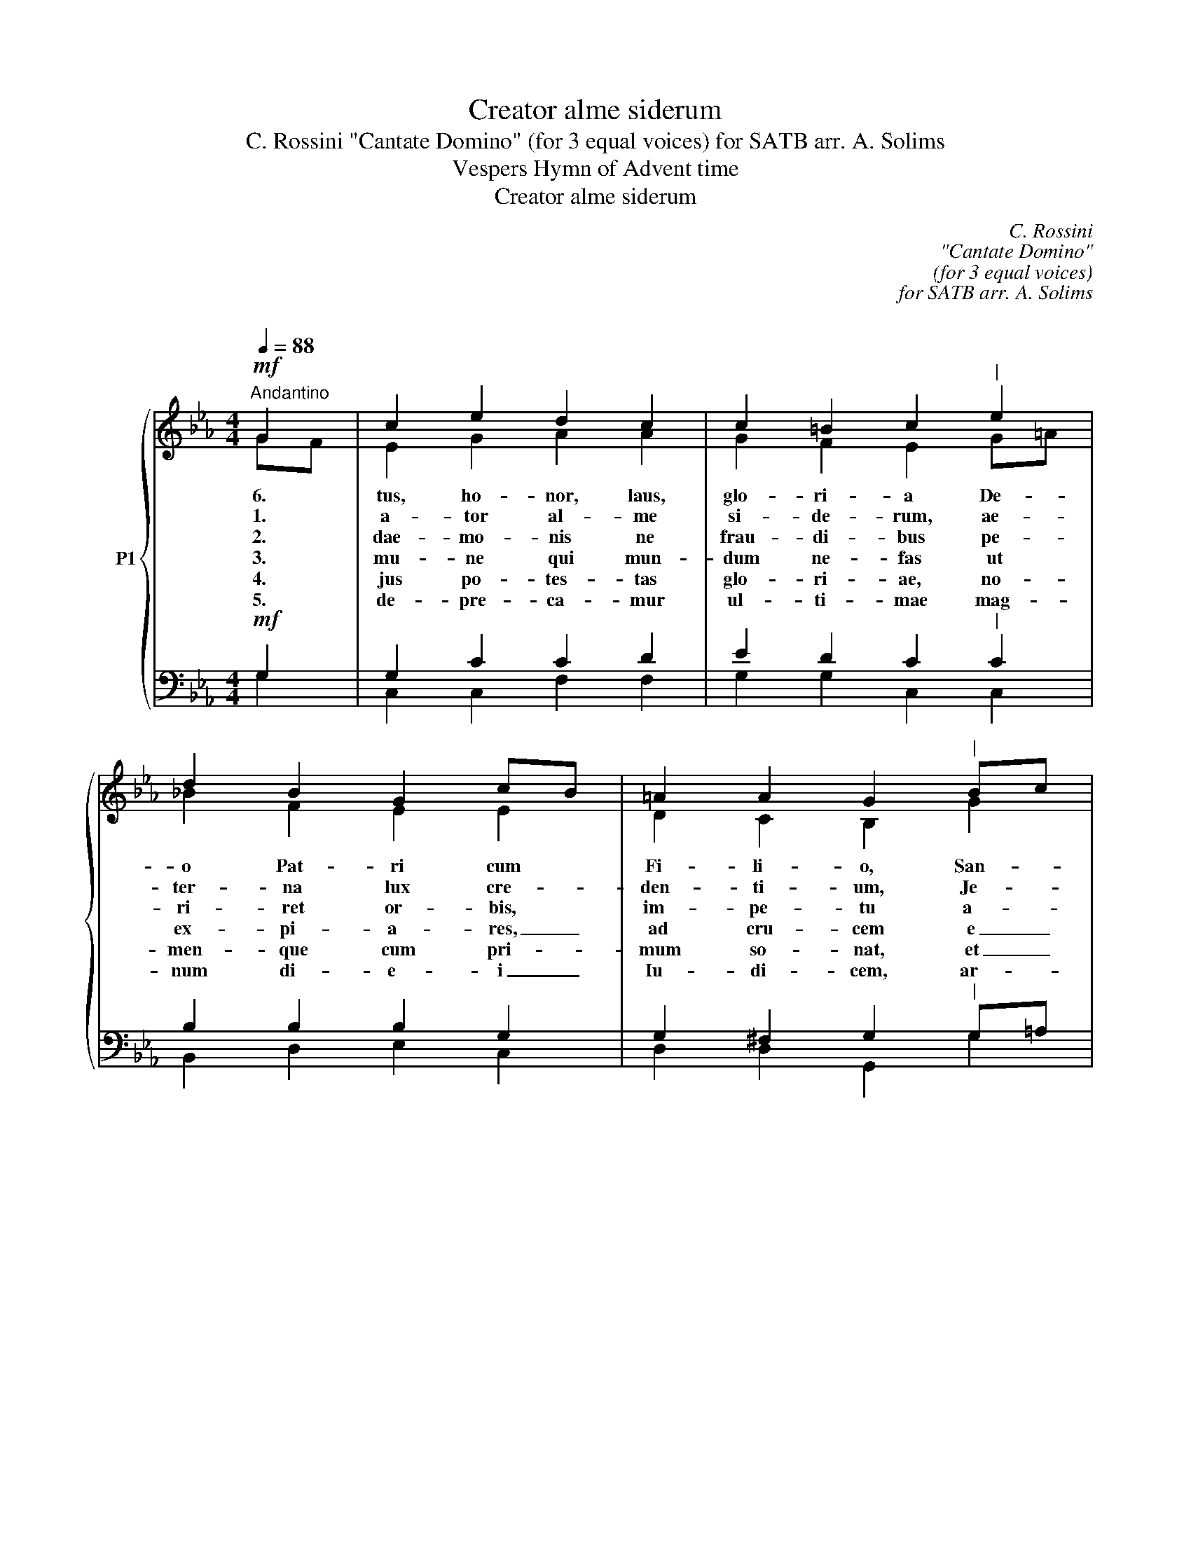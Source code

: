 X:1
T:Creator alme siderum
T:C. Rossini "Cantate Domino" (for 3 equal voices) for SATB arr. A. Solims 
T:Vespers Hymn of Advent time
T:Creator alme siderum
C:C. Rossini
C:"Cantate Domino"
C:(for 3 equal voices)
C:for SATB arr. A. Solims
C:
Z:Vespers Hymn
Z:of Advent time
%%score { ( 1 2 ) | ( 3 4 ) }
L:1/8
Q:1/4=88
M:4/4
K:Eb
V:1 treble nm="P1"
V:2 treble 
V:3 bass 
V:4 bass 
V:1
!mf!"^Andantino" G2 | c2 e2 d2 c2 | c2 =B2 c2"^|" e2 | d2 B2 G2 cB | =A2 A2 G2"^|" Bc | %5
w: 6.|tus, ho- nor, laus,|glo- ri- a De-|o Pat- ri cum *|Fi- li- o, San- *|
w: 1.|a- tor al- me|si- de- rum, ae-|ter- na lux cre- *|den- ti- um, Je- *|
w: 2.|dae- mo- nis ne|frau- di- bus pe-|ri- ret or- bis, *|im- pe- tu a- *|
w: 3.|mu- ne qui mun-|dum ne- fas ut|ex- pi- a- res, _|ad cru- cem e _|
w: 4.|jus po- tes- tas|glo- ri- ae, no-|men- que cum pri- *|mum so- nat, et _|
w: 5.|de- pre- ca- mur|ul- ti- mae mag-|num di- e- i _|Iu- di- cem, ar- *|
"^-" d2 cd e2 B2 |"^-""^-""^-""^-""^-""^-" c3 c =B2"^|" B2 |!f! c2 c2 cd e2 | e2 d2 !fermata!e4 || %9
w: 6. si- * mul Pa-|rac- li- to, in|sae- cu- lo- * rum|sae- cu- la.|
w: 1. Re- * dem- ptor|om- ni- um, in-|ten- de vo- * tis|sup- pli- cum.|
w: 2. ris _ ac- tus,|lan- gui- di, mun-|di me- de- * las|fac- tus es.|
w: 3. gi- * nis sac-|ra- ri- o in-|tac- ta pro- * dis|vic- ti- ma.|
w: 4. li- * tes, et|in- fe- ri tre-|men- te cur- * van-|tur ge- nu.|
w: 5. su- * per- nae|gra- ti- ae de-|fen- de nos _ ab|hos- ti- bus.|
 c4 !fermata!B4 |] %10
w: A- men.|
w: |
w: |
w: |
w: |
w: |
[M:4/4]"^Gregorian version (these stanzas can be used alternatively instead of stanzas above either as gregorian or SATB)""^(ad libitum)" G2 | %11
w: 6.|
w: |
w: 2.|
w: |
w: 4.|
w: |
 E2 G2 B2 B2 | c2 A2 B2"^|" B2 | c2 A2 B2 A2 | G2 F2 !fermata!G2"^|" B2 | A2 F2 G2 A2 | %16
w: tus, ho- nor, laus,|glo- ri- a De-|o Pat- ri cum|Fi- li- o, San-|6. si- mul Pa-|
w: |||||
w: dae- mo- nis ne|frau- di- bus pe-|ri- ret or- bis,|im- pe- tu a-|2. ris ac- tus,|
w: |||||
w: jus po- tes- tas|glo- ri- ae, no-|men- que cum pri-|mum so- nat, et|4. li- tes, et|
w: |||||
 G2 F2 E2"^|" E2 | G2 A2 B2 A2 | G2 F2 !fermata!G2 || (GA"^-"G) (F2 !fermata!G2) |] %20
w: rac- li- to, in|sae- cu- lo- rum|sae- cu- la.|A- * * men. _|
w: ||||
w: lan- gui- di, mun-|di me- de- las|fac- tus es.||
w: ||||
w: in- fe- ri tre-|men- te cur- van-|tur ge- nu.||
w: ||||
V:2
 GF | E2 G2 A2 A2 | G2 F2 E2 G=A | _B2 F2 E2 E2 | D2 C2 B,2 G2 | A2 A2 G2 GF | ED EF G2 GF | %7
 EF GA A2 G2 | Fc BA G4 || E4 E4 |][M:4/4] G2 | E2 E2 D2 E2 | E2 E2 D2 E2 | E2 FE F2 D2 | %14
 E2 F2 E2 G2 | F2 D2 E2 E2 | D2 D2 C2 C2 | D2 D2 E2 E2 | D2 D2 E2 || E3 (D2 E2) |] %20
V:3
!mf! G,2 | G,2 C2 C2 D2 | E2 D2 C2"^|" C2 | B,2 B,2 B,2 G,2 | G,2 ^F,2 G,2"^|" G,=A, | %5
 B,2 B,2 B,2 B,2 | G,3 G, G,2"^|" D2 |!f! C2 C2 C2 CB, | A,2 B,2 B,4 || A,4 G,4 |][M:4/4] B,2 | %11
 G,2 B,2 B,2 B,2 | A,2 C2 B,2 B,2 | A,2 C2 B,2 B,2 | B,2 B,2 B,2"^|" _D2 | C2 C2 C2 C2 | %16
 =B,2 G,2 G,2 A,2 | _B,2 B,2 B,2 C2 | B,2 A,2 B,2 || B,CB, A,2 !fermata!B,2 |] %20
V:4
 G,2 | C,2 C,2 F,2 F,2 | G,2 G,2 C,2 C,2 | B,,2 D,2 E,2 C,2 | D,2 D,2 G,,2 G,2 | %5
 =F,2 F,2 E,2 E,D, | C,3 C, G,,2 G,2 | A,2 A,2 F,2 C,2 | F,2 B,,2 !fermata!E,4 || %9
 A,,4 !fermata!E,4 |][M:4/4] E,2 | E,2 E,2 F,2 G,2 | A,2 F,2 F,2 G,2 | A,2 F,2 D,2 B,,2 | %14
 C,2 D,2 !fermata!E,2 =E,2 | F,2 A,2 G,2 F,2 | G,2 =B,,2 C,2 C,2 | D,2 F,2 G,2 A,2 | %18
 B,2 B,,2 !fermata!E,2 || E,3 !fermata!E,4 |] %20

